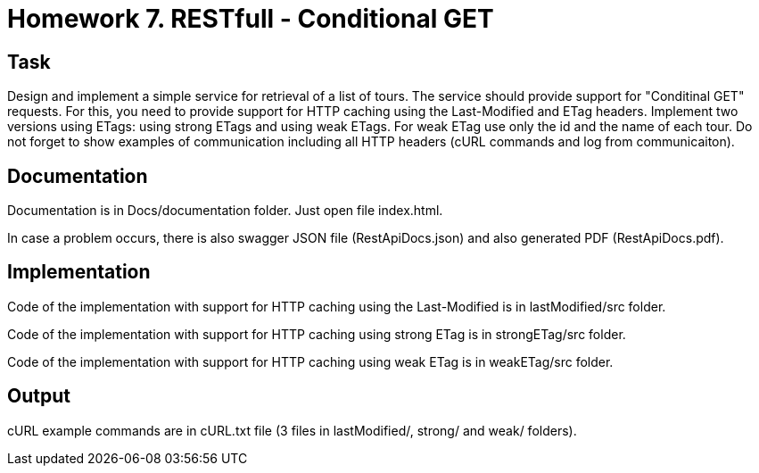 # Homework 7. RESTfull - Conditional GET

## Task

Design and implement a simple service for retrieval of a list of tours. The service should provide support for "Conditinal GET" requests. For this, you need to provide support for HTTP caching using the Last-Modified and ETag headers. Implement two versions using ETags: using strong ETags and using weak ETags. For weak ETag use only the id and the name of each tour. Do not forget to show examples of communication including all HTTP headers (cURL commands and log from communicaiton).

## Documentation
Documentation is in Docs/documentation folder. Just open file index.html.

In case a problem occurs, there is also swagger JSON file (RestApiDocs.json) and also generated PDF (RestApiDocs.pdf).

## Implementation

Code of the implementation with support for HTTP caching using the Last-Modified is in lastModified/src folder.

Code of the implementation with support for HTTP caching using strong ETag is in strongETag/src folder.

Code of the implementation with support for HTTP caching using weak ETag is in weakETag/src folder.

## Output
cURL example commands are in cURL.txt file (3 files in lastModified/, strong/ and weak/ folders).